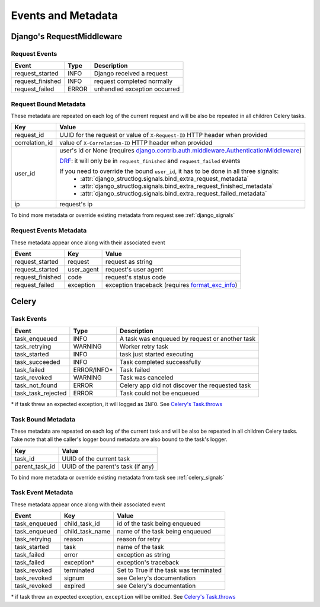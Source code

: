 Events and Metadata
===================

Django's RequestMiddleware
--------------------------

Request Events
^^^^^^^^^^^^^^

+------------------+---------+------------------------------+
| Event            | Type    | Description                  |
+==================+=========+==============================+
| request_started  | INFO    | Django received a request    |
+------------------+---------+------------------------------+
| request_finished | INFO    | request completed normally   |
+------------------+---------+------------------------------+
| request_failed   | ERROR   | unhandled exception occurred |
+------------------+---------+------------------------------+

Request Bound Metadata
^^^^^^^^^^^^^^^^^^^^^^

These metadata are repeated on each log of the current request and will be also be repeated in all children Celery tasks.

+------------------+---------------------------------------------------------------------------------------------------------------------------------+
| Key              | Value                                                                                                                           |
+==================+=================================================================================================================================+
| request_id       | UUID for the request or value of ``X-Request-ID`` HTTP header when provided                                                     |
+------------------+---------------------------------------------------------------------------------------------------------------------------------+
| correlation_id   | value of ``X-Correlation-ID`` HTTP header when provided                                                                         |
+------------------+---------------------------------------------------------------------------------------------------------------------------------+
| user_id          | user's id or None (requires `django.contrib.auth.middleware.AuthenticationMiddleware`_)                                         |
|                  |                                                                                                                                 |
|                  | `DRF <https://www.django-rest-framework.org/>`_: it will only be in ``request_finished`` and ``request_failed`` events          |
|                  |                                                                                                                                 |
|                  | If you need to override the bound ``user_id``, it has to be done in all three signals:                                          |
|                  |  - :attr:`django_structlog.signals.bind_extra_request_metadata`                                                                 |
|                  |  - :attr:`django_structlog.signals.bind_extra_request_finished_metadata`                                                        |
|                  |  - :attr:`django_structlog.signals.bind_extra_request_failed_metadata`                                                          |
+------------------+---------------------------------------------------------------------------------------------------------------------------------+
| ip               | request's ip                                                                                                                    |
+------------------+---------------------------------------------------------------------------------------------------------------------------------+

To bind more metadata or override existing metadata from request see :ref:`django_signals`

.. _`django.contrib.auth.middleware.AuthenticationMiddleware`: https://docs.djangoproject.com/en/dev/ref/middleware/#module-django.contrib.auth.middleware


Request Events Metadata
^^^^^^^^^^^^^^^^^^^^^^^

These metadata appear once along with their associated event

+------------------+------------------+--------------------------------------------------------------+
| Event            | Key              | Value                                                        |
+==================+==================+==============================================================+
| request_started  | request          | request as string                                            |
+------------------+------------------+--------------------------------------------------------------+
| request_started  | user_agent       | request's user agent                                         |
+------------------+------------------+--------------------------------------------------------------+
| request_finished | code             | request's status code                                        |
+------------------+------------------+--------------------------------------------------------------+
| request_failed   | exception        | exception traceback (requires format_exc_info_)              |
+------------------+------------------+--------------------------------------------------------------+

.. _format_exc_info: https://www.structlog.org/en/stable/api.html#structlog.processors.format_exc_info

Celery
------

Task Events
^^^^^^^^^^^

+--------------------+-------------+------------------------------------------------+
| Event              | Type        | Description                                    |
+====================+=============+================================================+
| task_enqueued      | INFO        | A task was enqueued by request or another task |
+--------------------+-------------+------------------------------------------------+
| task_retrying      | WARNING     | Worker retry task                              |
+--------------------+-------------+------------------------------------------------+
| task_started       | INFO        | task just started executing                    |
+--------------------+-------------+------------------------------------------------+
| task_succeeded     | INFO        | Task completed successfully                    |
+--------------------+-------------+------------------------------------------------+
| task_failed        | ERROR/INFO* | Task failed                                    |
+--------------------+-------------+------------------------------------------------+
| task_revoked       | WARNING     | Task was canceled                              |
+--------------------+-------------+------------------------------------------------+
| task_not_found     | ERROR       | Celery app did not discover the requested task |
+--------------------+-------------+------------------------------------------------+
| task_task_rejected | ERROR       | Task could not be enqueued                     |
+--------------------+-------------+------------------------------------------------+

\* if task threw an expected exception, it will logged as ``INFO``. See `Celery's Task.throws <https://docs.celeryproject.org/en/latest/userguide/tasks.html#Task.throws>`_

Task Bound Metadata
^^^^^^^^^^^^^^^^^^^

These metadata are repeated on each log of the current task and will be also be repeated in all children Celery tasks.
Take note that all the caller's logger bound metadata are also bound to the task's logger.

+------------------+------------------------------------+
| Key              | Value                              |
+==================+====================================+
| task_id          | UUID of the current task           |
+------------------+------------------------------------+
| parent_task_id   | UUID of the parent's task (if any) |
+------------------+------------------------------------+

To bind more metadata or override existing metadata from task see :ref:`celery_signals`


Task Event Metadata
^^^^^^^^^^^^^^^^^^^

These metadata appear once along with their associated event

+------------------+------------------+----------------------------------------+
| Event            | Key              | Value                                  |
+==================+==================+========================================+
| task_enqueued    | child_task_id    | id of the task being enqueued          |
+------------------+------------------+----------------------------------------+
| task_enqueued    | child_task_name  | name of the task being enqueued        |
+------------------+------------------+----------------------------------------+
| task_retrying    | reason           | reason for retry                       |
+------------------+------------------+----------------------------------------+
| task_started     | task             | name of the task                       |
+------------------+------------------+----------------------------------------+
| task_failed      | error            | exception as string                    |
+------------------+------------------+----------------------------------------+
| task_failed      | exception*       | exception's traceback                  |
+------------------+------------------+----------------------------------------+
| task_revoked     | terminated       | Set to True if the task was terminated |
+------------------+------------------+----------------------------------------+
| task_revoked     | signum           | see Celery's documentation             |
+------------------+------------------+----------------------------------------+
| task_revoked     | expired          | see Celery's documentation             |
+------------------+------------------+----------------------------------------+

\* if task threw an expected exception, ``exception`` will be omitted. See `Celery's Task.throws <https://docs.celeryproject.org/en/latest/userguide/tasks.html#Task.throws>`_
